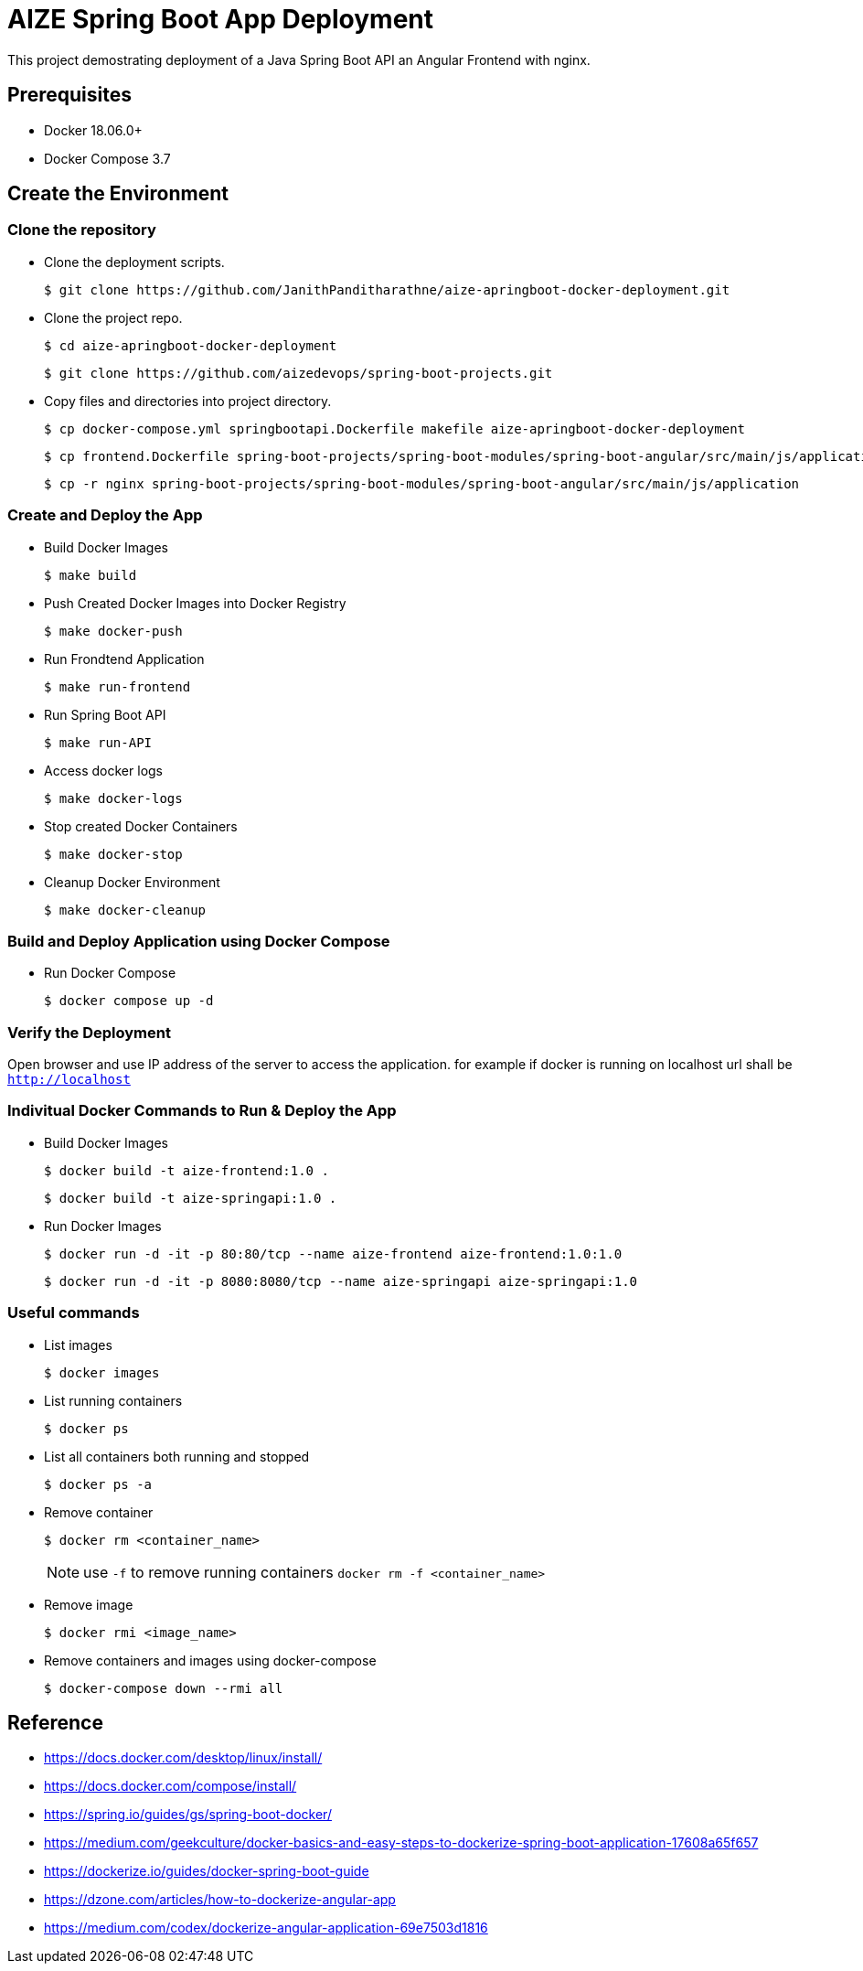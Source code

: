 # AIZE Spring Boot App Deployment

This project demostrating deployment of a Java Spring Boot API an Angular Frontend with nginx.

## Prerequisites

- Docker 18.06.0+ 
- Docker Compose 3.7

## Create the Environment

### Clone the repository

* Clone the deployment scripts.
+
[source,shell]
----
$ git clone https://github.com/JanithPanditharathne/aize-apringboot-docker-deployment.git
----

* Clone the project repo.
+
[source,shell]
----
$ cd aize-apringboot-docker-deployment
----
+
[source,shell]
----
$ git clone https://github.com/aizedevops/spring-boot-projects.git
----

* Copy files and directories into project directory. 
+
[source,shell]
----
$ cp docker-compose.yml springbootapi.Dockerfile makefile aize-apringboot-docker-deployment
----
+
[source,shell]
----
$ cp frontend.Dockerfile spring-boot-projects/spring-boot-modules/spring-boot-angular/src/main/js/application
----
+
[source,shell]
----
$ cp -r nginx spring-boot-projects/spring-boot-modules/spring-boot-angular/src/main/js/application
----

### Create and Deploy the App

* Build Docker Images
+
[source,shell]
----
$ make build
----

* Push Created Docker Images into Docker Registry
+
[source,shell]
----
$ make docker-push
----

* Run Frondtend Application
+
[source,shell]
----
$ make run-frontend
----

* Run Spring Boot API 
+
[source,shell]
----
$ make run-API
----

* Access docker logs 
+
[source,shell]
----
$ make docker-logs
----

* Stop created Docker Containers
+
[source,shell]
----
$ make docker-stop
----

* Cleanup Docker Environment
+
[source,shell]
----
$ make docker-cleanup
----

### Build and Deploy Application using Docker Compose
* Run Docker Compose
+
[source,shell]
----
$ docker compose up -d
----

### Verify the Deployment

Open browser and use IP address of the server to access the application. for example if docker is running on localhost url shall be `http://localhost`

### Indivitual Docker Commands to Run & Deploy the App

* Build Docker Images
+
[source,shell]
----
$ docker build -t aize-frontend:1.0 .
----
+
[source,shell]
----
$ docker build -t aize-springapi:1.0 .
----
* Run Docker Images
+
[source,shell]
----
$ docker run -d -it -p 80:80/tcp --name aize-frontend aize-frontend:1.0:1.0
----
+
[source,shell]
----
$ docker run -d -it -p 8080:8080/tcp --name aize-springapi aize-springapi:1.0
----

### Useful commands

* List images
+
[source,shell]
----
$ docker images
----

* List running containers
+
[source,shell]
----
$ docker ps
----

* List all containers both running and stopped
+
[source,shell]
----
$ docker ps -a
----

* Remove container
+
[source,shell]
----
$ docker rm <container_name>
----
NOTE: use `-f` to remove running containers `docker rm -f <container_name>`

* Remove image
+
[source,shell]
----
$ docker rmi <image_name>
----

* Remove containers and images using docker-compose
+
[source,shell]
----
$ docker-compose down --rmi all
----

== Reference

- https://docs.docker.com/desktop/linux/install/
- https://docs.docker.com/compose/install/
- https://spring.io/guides/gs/spring-boot-docker/
- https://medium.com/geekculture/docker-basics-and-easy-steps-to-dockerize-spring-boot-application-17608a65f657
- https://dockerize.io/guides/docker-spring-boot-guide
- https://dzone.com/articles/how-to-dockerize-angular-app
- https://medium.com/codex/dockerize-angular-application-69e7503d1816

